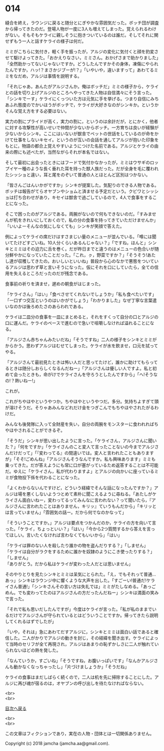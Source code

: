 #+OPTIONS: toc:nil
#+OPTIONS: \n:t

* 014

  縫合を終え，ラウンジに戻ると随分とにぎやかな雰囲気だった。ボッチ団が調査から帰ってきたのだ。登場人物が一度に3人も増えてしまった。覚えられるわけがない。そもそもケライに親しそうに抱きついているのは誰だ。そしてそれに関せずもう一人と話すケライの様子は何だ。

  ミミがこちらに気付き，軽く手を振ったが，アルジの変化に気付くと顔を豹変させて駆けよってきた。「おかえりなさい，ミミさん。おかげさまで助かりました」「全然助かってないじゃないですか。どうしたんですかその身体，凍傷にやられたんですか，ハッ!？まさかジブーが!？」「いやいや，違いますって」あわてるミミをなだめ，アルジは事情を説明する。

  「それじゃあ，あんたがアルジさんか。俺はボッチだ」ミミの様子から，ケライとの話を切り上げアルジのところへやってきた人物は自信満々にそう言った。「シンキでーす」ケライにくっついた方は元気に手を挙げる。つまり自信にみちあふれ態度のでかいほうがボッチで，ケライが大好きなのがシンキか。というかそんな覚え方をする必要はない。

  実力の割にプライドが高く，実力の割に，というのは余計だが，とにかく，他者に対する攻撃性が高いせいで仲間が少ないからボッチ。一方育ちは良いが経験が少ないからシンキ。ここにはいないが獣舎でペットの世話をしているのが命をかけて仕事をしないキセイ。というのが互いの会話を通してアルジが抱いた印象をもとに，物語の都合上覚えやすいようにつけた名前である。アルジとケライの由来の際にも述べたが，当然ながらそれが本名ではない。

  そして最初に出会ったときにはフードで気付かなかったが，ミミはウサギのロップイヤー種のような長く垂れた耳を持った獣人族だった。だが全身を毛に覆われたシッショと違い，耳と尾をのぞいて普通の人とほとんど区別はつかない。

  「皆さんごはんいかがですか」シンキが提案した。気配りのできる人物である。ボッチは報告がてらオヤブンやショムと済ませる予定だという。クビワとシッショは打ち合わせがあり，キセイは獣舎で過ごしているので，4人で食事をすることになった。

  そこで困ったのがアルジである。両腕がないので何もできないのだ。「すみませんが机をきれいにしておくので，私の分の食事を持ってきていただけませんか」「いいよーそんなの気にしなくても」シンキが笑顔で答えた。

  例によってケライの席だけはすさまじい量のメニューが並んでいる。「噂には聞いてたけどすごいね。10人分くらいあるんじゃない？」「ですね，ほんと」シンキとミミはその迫力に舌を巻く。だが昨日までと違うのはメニューの色合いが随分鮮やかになっていたことだった。「これ，ㇰ，野菜ですか？」「そうそう!あたし達が収穫してきたの。おいしいといいね」普段から心のなかで悪態をついているアルジは思わず草と言いそうになった。仮にそれを口にしていたら，全ての信用を失えるところだったのだが残念である。

  食事前の祈りを済ませ，遅めの朝食がはじまった。

  「ケライさん」「はい」「食べさせてくれないでしょうか」「私も食べたいです」「一口ずつ交互というのはいかがでしょう」「わかりました」なぜ丁寧な言葉遣いなのかは後ろめたさのあらわれである。

  ケライは二皿分の食事を一皿にまとめると，それをすくって自分の口とアルジの口に運んだ。ケライのペースで進むので急いで咀嚼しなければ溢れることになる。

  「アルジさん赤ちゃんみたいだね」「そうですね」二人の様子をシンキとミミがからかう。思わずアルジはむせてしまった。ケライが水を飲ませ，口元を拭ってやる。

  「アルジさんて最初見たときは怖い人だと思ってたけど，誰かに助けてもらってるときは随分しおらしくなるんだねー」「アルジさんは優しい人ですよ。私と初めて会ったときも，命がけでケライさんを守ろうとしたんですから」「へ!そうなの!？熱いねー!」

  これが。

  これがちやほやというやつか。ちやほやというやつだ。多分。気持ちよすぎて頭が溶けそうだ。そりゃあみんなどれだけ金をつぎこんでもちやほやされたがるわけだ。

  みんなも後発隊に入って全財産を失い，自分の両腕をモンスターに食われればちやほやされることができるぞ。

  「そうだ」シンキが思い出したように言った。「ケライさん，アルジさんに聞いた？」「何をですか」「ケライさんのこと変人て言ったことないの今までアルジさんだけだって」「『変わってる』の間違いでは。変人と言われたこともありますが」「そそ!ごめんね」「アルジさんそうなんですか。私も興味あります」ミミも乗ってきた。だが答えようにも常に口が塞がっているため返答することは不可能だ。ゆえに「ケライさん，私が代わりますよ」とアルジの向かいに座っているミミが食物投下係を代わることになった。

  「よくわからないんですけど，どういう経緯でそんな話になったんですか？」アルジは場を悪くしないようつとめて素朴に聞こえるように尋ねる。「あたしがケライさん面白いねー，変わってるってみんなに言われない？って聞いたら，『アルジさんに言われたことはありません，キリッ』ていうもんだから」「キリッとは言っていません」「雰囲気の話ー。だから何でなのかなって」

  「そういうことですか。」アルジは要点をつかんだのか，ケライの方を向いて言った。「ケライ，ちょっといい？」「はい」「今から2つ質問するから答えを言ってほしい。言いたくなければ言わなくてもいいから」「はい」

  「ケライは罪のない人を殺したり誰かの物を盗んだりする？」「しません」
  「ケライは自分がラクをするために誰かを奴隷のようにこき使ったりする？」「しません」
  「ありがとう。だから私はケライが変わった人だとは思いません」

  そのやりとりを見たシンキとミミは呆気にとられた。「え，でもそれって普通…あっ」シンキはラウンジ中に響くような大声を出した。「すごーい!普通だ!ケライさん普通!」「シンキさんその言い方は失礼では」ミミがたしなめる。「あっごめん。でも変わってたのはアルジさんの方だったんだねー」シンキは満面の笑みで言った。

  「それで私も思いだしたんですが」今度はケライが言った。「私が私のままでいるだけでアルジさんが守られているとはどういうことですか。帰ってきたら説明してくれるはずでしたが」

  「いや，それは」急にあわてだすアルジに，シンキとミミは面白い話であると確信した。二人がかりでアルジの動きを封じ，その経緯を聞き出す。ケライによって当時のセリフが全て再現され，アルジはあまりの恥ずかしさに二人が触れていられないほどの熱を発した。

  「なんていうか，すごいね」「そうですね，お腹いっぱいです」「なんかアルジさんも動かなくなっちゃったし」「片づけましょうか」「そうだね」

  ケライの食事はまだしばらく続くので，二人は机を先に掃除することにした。アルジに再び魂が宿るのは，オヤブンの呼び出しを待たなければならない。

  <br>
  <br>
  
  [[https://github.com/jamcha-aa/OblivionReports/blob/master/README.md][目次へ戻る]]
  
  <br>
  <br>

  この文章はフィクションであり，実在の人物・団体とは一切関係ありません。

  Copyright (c) 2018 jamcha (jamcha.aa@gmail.com).

  [[http://creativecommons.org/licenses/by-nc-sa/4.0/deed][file:http://i.creativecommons.org/l/by-nc-sa/4.0/88x31.png]]
